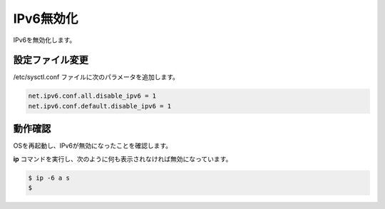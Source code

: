 **********************************************************************
IPv6無効化
**********************************************************************

IPv6を無効化します。

======================================================================
設定ファイル変更
======================================================================

/etc/sysctl.conf ファイルに次のパラメータを追加します。

.. code-block:: text

    net.ipv6.conf.all.disable_ipv6 = 1
    net.ipv6.conf.default.disable_ipv6 = 1

======================================================================
動作確認
======================================================================

OSを再起動し、IPv6が無効になったことを確認します。

**ip** コマンドを実行し、次のように何も表示されなければ無効になっています。

.. code-block:: bash

    $ ip -6 a s
    $
